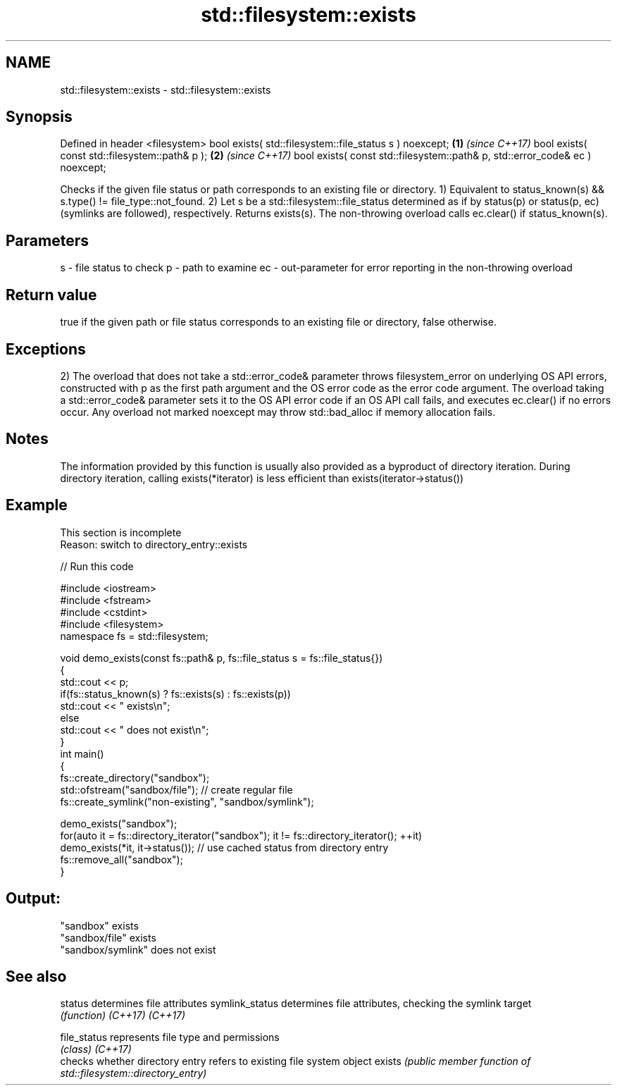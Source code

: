 .TH std::filesystem::exists 3 "2020.03.24" "http://cppreference.com" "C++ Standard Libary"
.SH NAME
std::filesystem::exists \- std::filesystem::exists

.SH Synopsis

Defined in header <filesystem>
bool exists( std::filesystem::file_status s ) noexcept;                      \fB(1)\fP \fI(since C++17)\fP
bool exists( const std::filesystem::path& p );                               \fB(2)\fP \fI(since C++17)\fP
bool exists( const std::filesystem::path& p, std::error_code& ec ) noexcept;

Checks if the given file status or path corresponds to an existing file or directory.
1) Equivalent to status_known(s) && s.type() != file_type::not_found.
2) Let s be a std::filesystem::file_status determined as if by status(p) or status(p, ec) (symlinks are followed), respectively. Returns exists(s). The non-throwing overload calls ec.clear() if status_known(s).

.SH Parameters


s  - file status to check
p  - path to examine
ec - out-parameter for error reporting in the non-throwing overload


.SH Return value

true if the given path or file status corresponds to an existing file or directory, false otherwise.

.SH Exceptions

2) The overload that does not take a std::error_code& parameter throws filesystem_error on underlying OS API errors, constructed with p as the first path argument and the OS error code as the error code argument. The overload taking a std::error_code& parameter sets it to the OS API error code if an OS API call fails, and executes ec.clear() if no errors occur. Any overload not marked noexcept may throw std::bad_alloc if memory allocation fails.

.SH Notes

The information provided by this function is usually also provided as a byproduct of directory iteration. During directory iteration, calling exists(*iterator) is less efficient than exists(iterator->status())

.SH Example


 This section is incomplete
 Reason: switch to directory_entry::exists


// Run this code

  #include <iostream>
  #include <fstream>
  #include <cstdint>
  #include <filesystem>
  namespace fs = std::filesystem;

  void demo_exists(const fs::path& p, fs::file_status s = fs::file_status{})
  {
      std::cout << p;
      if(fs::status_known(s) ? fs::exists(s) : fs::exists(p))
          std::cout << " exists\\n";
      else
          std::cout << " does not exist\\n";
  }
  int main()
  {
      fs::create_directory("sandbox");
      std::ofstream("sandbox/file"); // create regular file
      fs::create_symlink("non-existing", "sandbox/symlink");

      demo_exists("sandbox");
      for(auto it = fs::directory_iterator("sandbox"); it != fs::directory_iterator(); ++it)
          demo_exists(*it, it->status()); // use cached status from directory entry
      fs::remove_all("sandbox");
  }

.SH Output:

  "sandbox" exists
  "sandbox/file" exists
  "sandbox/symlink" does not exist


.SH See also



status         determines file attributes
symlink_status determines file attributes, checking the symlink target
               \fI(function)\fP
\fI(C++17)\fP
\fI(C++17)\fP

file_status    represents file type and permissions
               \fI(class)\fP
\fI(C++17)\fP
               checks whether directory entry refers to existing file system object
exists         \fI(public member function of std::filesystem::directory_entry)\fP




